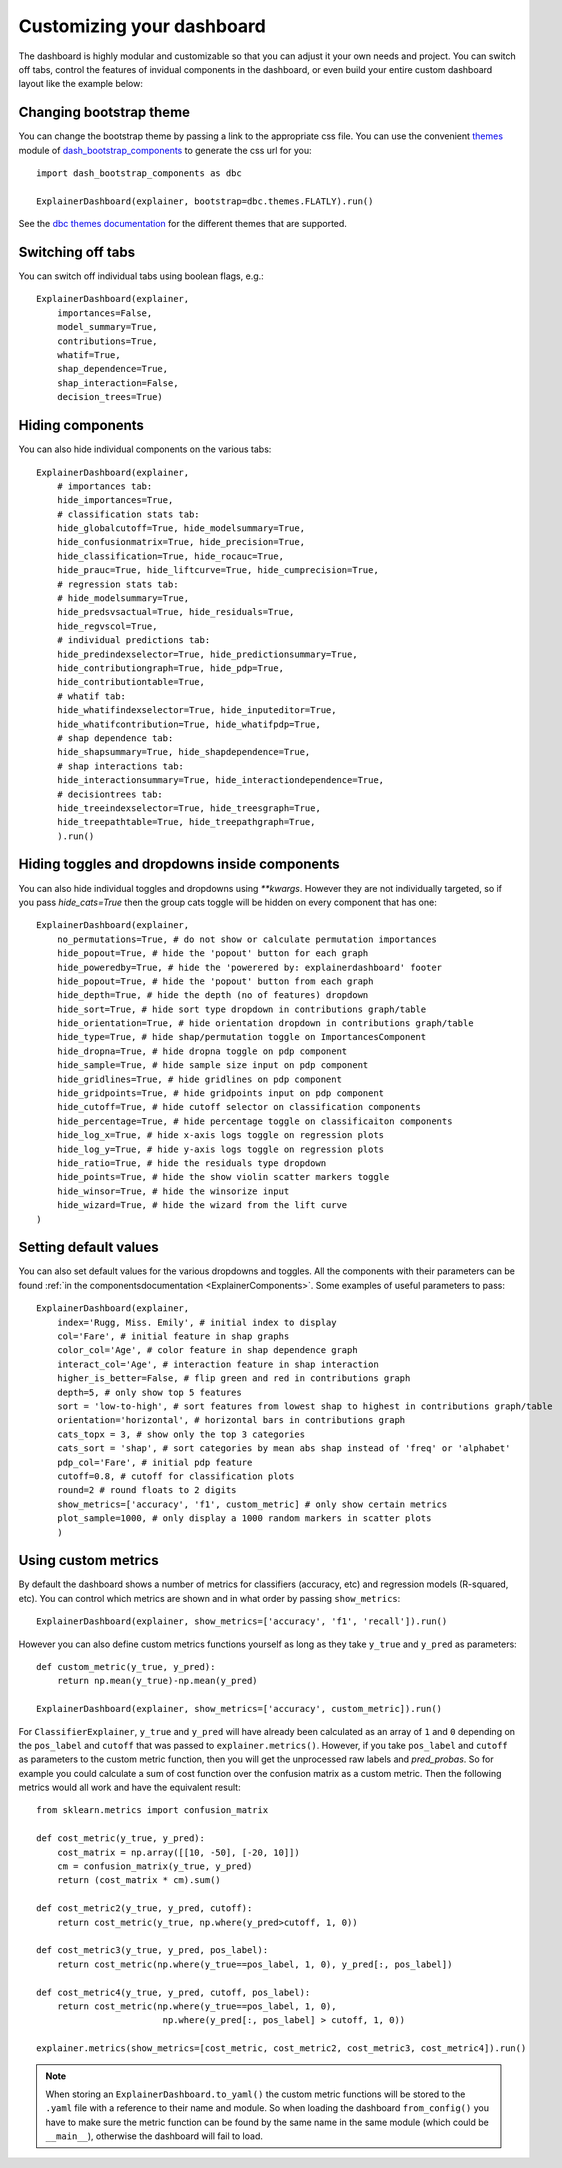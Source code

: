 Customizing your dashboard
**************************

The dashboard is highly modular and customizable so that you can adjust it your
own needs and project. You can switch off tabs, control the features of invidual
components in the dashboard, or even build your entire custom dashboard layout
like the example below:

.. image:: screenshots/custom_dashboard.*

Changing bootstrap theme
========================


You can change the bootstrap theme by passing a link to the appropriate css
file. You can use the convenient `themes <https://dash-bootstrap-components.opensource.faculty.ai/docs/themes/>`_ module of 
`dash_bootstrap_components <https://dash-bootstrap-components.opensource.faculty.ai/docs/>`_ to generate
the css url for you::

    import dash_bootstrap_components as dbc

    ExplainerDashboard(explainer, bootstrap=dbc.themes.FLATLY).run()


See the `dbc themes documentation <https://dash-bootstrap-components.opensource.faculty.ai/docs/themes/>`_
for the different themes that are supported.

Switching off tabs
==================

You can switch off individual tabs using boolean flags, e.g.::

    ExplainerDashboard(explainer,
        importances=False,
        model_summary=True,
        contributions=True,
        whatif=True,
        shap_dependence=True,
        shap_interaction=False,
        decision_trees=True)

Hiding components
=================

You can also hide individual components on the various tabs::

    ExplainerDashboard(explainer, 
        # importances tab:
        hide_importances=True,
        # classification stats tab:
        hide_globalcutoff=True, hide_modelsummary=True, 
        hide_confusionmatrix=True, hide_precision=True, 
        hide_classification=True, hide_rocauc=True, 
        hide_prauc=True, hide_liftcurve=True, hide_cumprecision=True,
        # regression stats tab:
        # hide_modelsummary=True, 
        hide_predsvsactual=True, hide_residuals=True, 
        hide_regvscol=True,
        # individual predictions tab:
        hide_predindexselector=True, hide_predictionsummary=True,
        hide_contributiongraph=True, hide_pdp=True, 
        hide_contributiontable=True,
        # whatif tab:
        hide_whatifindexselector=True, hide_inputeditor=True, 
        hide_whatifcontribution=True, hide_whatifpdp=True,
        # shap dependence tab:
        hide_shapsummary=True, hide_shapdependence=True,
        # shap interactions tab:
        hide_interactionsummary=True, hide_interactiondependence=True,
        # decisiontrees tab:
        hide_treeindexselector=True, hide_treesgraph=True, 
        hide_treepathtable=True, hide_treepathgraph=True,
        ).run()


Hiding toggles and dropdowns inside components
==============================================


You can also hide individual toggles and dropdowns using `**kwargs`. However they
are not individually targeted, so if you pass `hide_cats=True` then the group
cats toggle will be hidden on every component that has one::


    ExplainerDashboard(explainer, 
        no_permutations=True, # do not show or calculate permutation importances
        hide_popout=True, # hide the 'popout' button for each graph
        hide_poweredby=True, # hide the 'powerered by: explainerdashboard' footer
        hide_popout=True, # hide the 'popout' button from each graph
        hide_depth=True, # hide the depth (no of features) dropdown
        hide_sort=True, # hide sort type dropdown in contributions graph/table
        hide_orientation=True, # hide orientation dropdown in contributions graph/table
        hide_type=True, # hide shap/permutation toggle on ImportancesComponent 
        hide_dropna=True, # hide dropna toggle on pdp component
        hide_sample=True, # hide sample size input on pdp component
        hide_gridlines=True, # hide gridlines on pdp component
        hide_gridpoints=True, # hide gridpoints input on pdp component
        hide_cutoff=True, # hide cutoff selector on classification components
        hide_percentage=True, # hide percentage toggle on classificaiton components
        hide_log_x=True, # hide x-axis logs toggle on regression plots
        hide_log_y=True, # hide y-axis logs toggle on regression plots
        hide_ratio=True, # hide the residuals type dropdown
        hide_points=True, # hide the show violin scatter markers toggle
        hide_winsor=True, # hide the winsorize input
        hide_wizard=True, # hide the wizard from the lift curve
    )

Setting default values
======================

You can also set default values for the various dropdowns and toggles. 
All the components with their parameters can be found :ref:`in the componentsdocumentation <ExplainerComponents>`.
Some examples of useful parameters to pass::


    ExplainerDashboard(explainer, 
        index='Rugg, Miss. Emily', # initial index to display
        col='Fare', # initial feature in shap graphs
        color_col='Age', # color feature in shap dependence graph
        interact_col='Age', # interaction feature in shap interaction
        higher_is_better=False, # flip green and red in contributions graph
        depth=5, # only show top 5 features
        sort = 'low-to-high', # sort features from lowest shap to highest in contributions graph/table
        orientation='horizontal', # horizontal bars in contributions graph
        cats_topx = 3, # show only the top 3 categories 
        cats_sort = 'shap', # sort categories by mean abs shap instead of 'freq' or 'alphabet'
        pdp_col='Fare', # initial pdp feature
        cutoff=0.8, # cutoff for classification plots
        round=2 # round floats to 2 digits
        show_metrics=['accuracy', 'f1', custom_metric] # only show certain metrics 
        plot_sample=1000, # only display a 1000 random markers in scatter plots
        )

Using custom metrics
====================

By default the dashboard shows a number of metrics for classifiers (accuracy, etc)
and regression models (R-squared, etc). You can control which metrics are shown
and in what order by passing ``show_metrics``::

    ExplainerDashboard(explainer, show_metrics=['accuracy', 'f1', 'recall']).run()

However you can also define custom metrics functions yourself as long as they
take ``y_true`` and ``y_pred`` as parameters::

    def custom_metric(y_true, y_pred):
        return np.mean(y_true)-np.mean(y_pred)

    ExplainerDashboard(explainer, show_metrics=['accuracy', custom_metric]).run()

For ``ClassifierExplainer``, ``y_true`` and ``y_pred`` will have already been
calculated as an array of ``1`` and ``0`` depending on the ``pos_label`` and
``cutoff`` that was passed to ``explainer.metrics()``. However, if you take 
``pos_label`` and ``cutoff`` as parameters to the custom metric function, then you will get the
unprocessed raw labels and `pred_probas`. So for example you could calculate 
a sum of cost function over the confusion matrix as a custom metric. Then the following 
metrics would all work and have the equivalent result::

    from sklearn.metrics import confusion_matrix

    def cost_metric(y_true, y_pred):
        cost_matrix = np.array([[10, -50], [-20, 10]])
        cm = confusion_matrix(y_true, y_pred)
        return (cost_matrix * cm).sum()

    def cost_metric2(y_true, y_pred, cutoff):
        return cost_metric(y_true, np.where(y_pred>cutoff, 1, 0))

    def cost_metric3(y_true, y_pred, pos_label):
        return cost_metric(np.where(y_true==pos_label, 1, 0), y_pred[:, pos_label])

    def cost_metric4(y_true, y_pred, cutoff, pos_label):
        return cost_metric(np.where(y_true==pos_label, 1, 0), 
                            np.where(y_pred[:, pos_label] > cutoff, 1, 0))

    explainer.metrics(show_metrics=[cost_metric, cost_metric2, cost_metric3, cost_metric4]).run()

.. note::
    When storing an ``ExplainerDashboard.to_yaml()`` the custom metric functions will 
    be stored to the ``.yaml`` file with a reference to their name and module. 
    So when loading the dashboard ``from_config()`` you have to make sure the 
    metric function can be found by the same name in the same module (which 
    could be ``__main__``), otherwise the dashboard will fail to load.
                        







